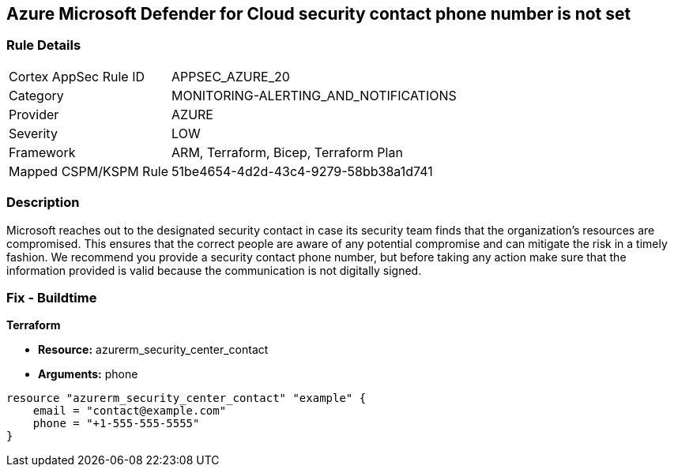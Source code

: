 == Azure Microsoft Defender for Cloud security contact phone number is not set


=== Rule Details

[cols="1,3"]
|===
|Cortex AppSec Rule ID |APPSEC_AZURE_20
|Category |MONITORING-ALERTING_AND_NOTIFICATIONS
|Provider |AZURE
|Severity |LOW
|Framework |ARM, Terraform, Bicep, Terraform Plan
|Mapped CSPM/KSPM Rule |51be4654-4d2d-43c4-9279-58bb38a1d741
|===


=== Description 


Microsoft reaches out to the designated security contact in case its security team finds that the organization's resources are compromised.
This ensures that the correct people are aware of any potential compromise and can mitigate the risk in a timely fashion.
We recommend you provide a security contact phone number, but before taking any action make sure that the information provided is valid because the communication is not digitally signed.
////
=== Fix - Runtime


* Azure Portal To change the policy using the Azure Portal, follow these steps:* 



. Log in to the Azure Portal at https://portal.azure.com.

. Navigate to the * Security Center*.

. Click * Security Policy*.

. For the security policy subscription, click * Edit Settings*.

. Click * Email notifications*.

. Enter a valid security contact * Phone Number*.

. Click * Save*.


* CLI Command* 


To set a phone number for contact at time of a potential security breach, use the following command:
----
az account get-access-token
--query "{subscription:subscription,accessToken:accessToken}"
--out tsv | xargs -L1 bash -c 'curl -X PUT -H "Authorization: Bearer $1"
-H "Content-Type:application/json"
https://management.azure.com/subscriptions/$0/providers/Microsoft.Security/
securityContacts/default1?api-version=2017-08-01-preview -d@"* input.json*"'
----
Where _input.json_ contains the Request body json data, detailed below.
Replace _validEmailAddress_ with email ids csv for multiple.
Replace _phoneNumber_ with the valid phone number.


[source,go]
----
{
 "{
"id":
"/subscriptions/& lt;Your_Subscription_Id>/providers/Microsoft.Security/
securityContacts/default1",
"name": "default1",
"type": "Microsoft.Security/securityContacts",
"properties": {
"email": "& lt;validEmailAddress>",
"phone": "& lt;phone_number>",
"alertNotifications": "On",
"alertsToAdmins": "On"
}

}",
}
----
////

=== Fix - Buildtime


*Terraform* 


* *Resource:* azurerm_security_center_contact
* *Arguments:* phone


[source,go]
----
resource "azurerm_security_center_contact" "example" {
    email = "contact@example.com"
    phone = "+1-555-555-5555"
}
----
